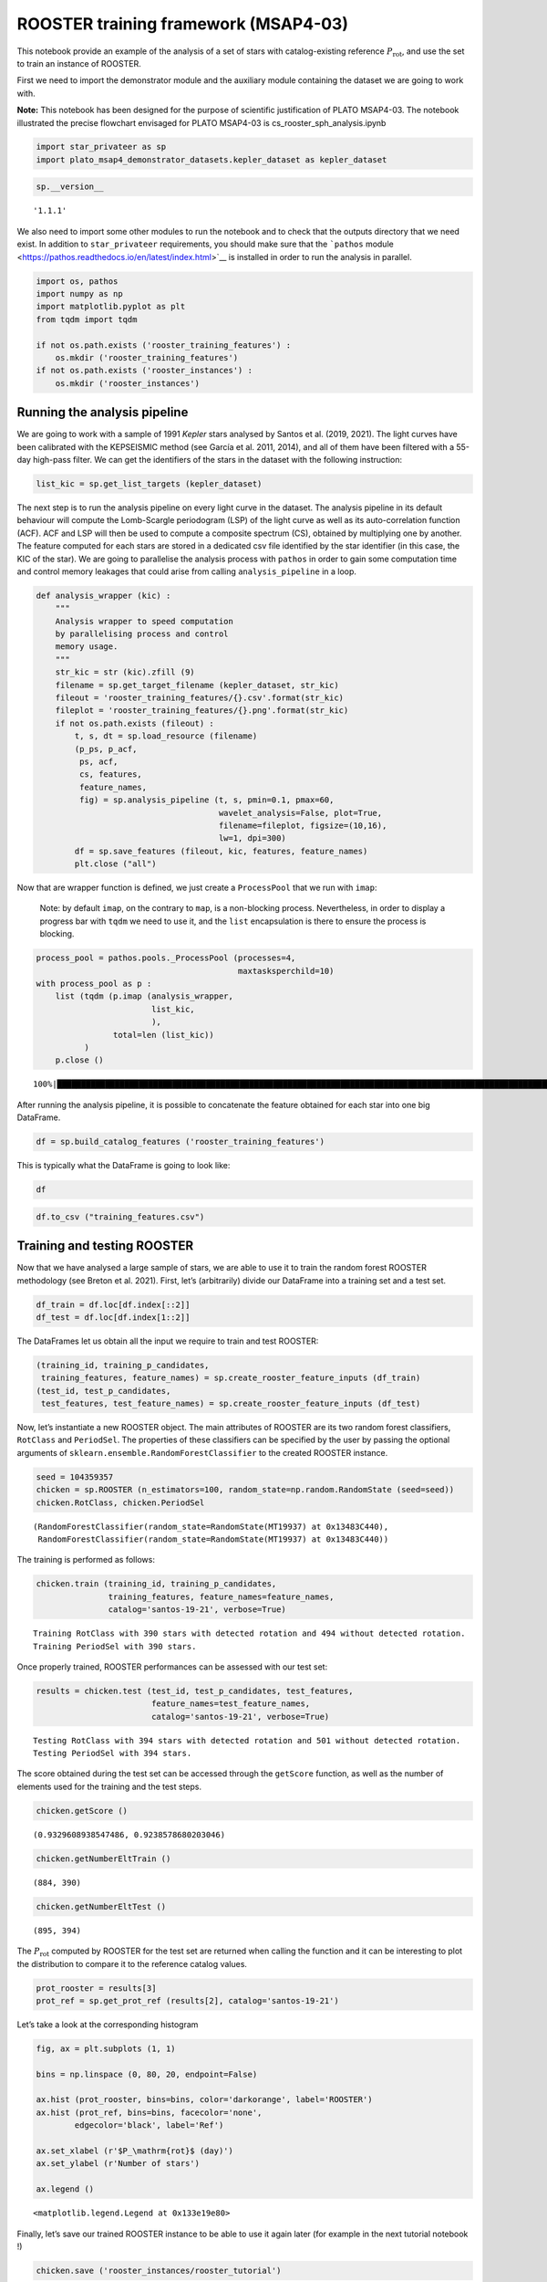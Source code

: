 ROOSTER training framework (MSAP4-03)
=====================================

This notebook provide an example of the analysis of a set of stars with
catalog-existing reference :math:`P_\mathrm{rot}`, and use the set to
train an instance of ROOSTER.

First we need to import the demonstrator module and the auxiliary module
containing the dataset we are going to work with.

**Note:** This notebook has been designed for the purpose of scientific
justification of PLATO MSAP4-03. The notebook illustrated the precise
flowchart envisaged for PLATO MSAP4-03 is cs_rooster_sph_analysis.ipynb

.. code:: ipython3

    import star_privateer as sp
    import plato_msap4_demonstrator_datasets.kepler_dataset as kepler_dataset

.. code:: ipython3

    sp.__version__




.. parsed-literal::

    '1.1.1'



We also need to import some other modules to run the notebook and to
check that the outputs directory that we need exist. In addition to
``star_privateer`` requirements, you should make sure that the
```pathos``
module <https://pathos.readthedocs.io/en/latest/index.html>`__ is
installed in order to run the analysis in parallel.

.. code:: ipython3

    import os, pathos
    import numpy as np
    import matplotlib.pyplot as plt
    from tqdm import tqdm
    
    if not os.path.exists ('rooster_training_features') :
        os.mkdir ('rooster_training_features')
    if not os.path.exists ('rooster_instances') :
        os.mkdir ('rooster_instances')

Running the analysis pipeline
-----------------------------

We are going to work with a sample of 1991 *Kepler* stars analysed by
Santos et al. (2019, 2021). The light curves have been calibrated with
the KEPSEISMIC method (see García et al. 2011, 2014), and all of them
have been filtered with a 55-day high-pass filter. We can get the
identifiers of the stars in the dataset with the following instruction:

.. code:: ipython3

    list_kic = sp.get_list_targets (kepler_dataset)

The next step is to run the analysis pipeline on every light curve in
the dataset. The analysis pipeline in its default behaviour will compute
the Lomb-Scargle periodogram (LSP) of the light curve as well as its
auto-correlation function (ACF). ACF and LSP will then be used to
compute a composite spectrum (CS), obtained by multiplying one by
another. The feature computed for each stars are stored in a dedicated
csv file identified by the star identifier (in this case, the KIC of the
star). We are going to parallelise the analysis process with ``pathos``
in order to gain some computation time and control memory leakages that
could arise from calling ``analysis_pipeline`` in a loop.

.. code:: ipython3

    def analysis_wrapper (kic) :
        """
        Analysis wrapper to speed computation
        by parallelising process and control
        memory usage.
        """
        str_kic = str (kic).zfill (9)
        filename = sp.get_target_filename (kepler_dataset, str_kic)
        fileout = 'rooster_training_features/{}.csv'.format(str_kic)
        fileplot = 'rooster_training_features/{}.png'.format(str_kic)
        if not os.path.exists (fileout) :
            t, s, dt = sp.load_resource (filename)
            (p_ps, p_acf, 
             ps, acf, 
             cs, features, 
             feature_names, 
             fig) = sp.analysis_pipeline (t, s, pmin=0.1, pmax=60,
                                          wavelet_analysis=False, plot=True,
                                          filename=fileplot, figsize=(10,16), 
                                          lw=1, dpi=300)
            df = sp.save_features (fileout, kic, features, feature_names)
            plt.close ("all")

Now that are wrapper function is defined, we just create a
``ProcessPool`` that we run with ``imap``:

   Note: by default ``imap``, on the contrary to ``map``, is a
   non-blocking process. Nevertheless, in order to display a progress
   bar with ``tqdm`` we need to use it, and the ``list`` encapsulation
   is there to ensure the process is blocking.

.. code:: ipython3

    process_pool = pathos.pools._ProcessPool (processes=4, 
                                              maxtasksperchild=10)
    with process_pool as p :
        list (tqdm (p.imap (analysis_wrapper,
                            list_kic,
                            ),
                    total=len (list_kic))
              )
        p.close ()


.. parsed-literal::

    100%|███████████████████████████████████████████████████████████████████████████████████████████████████████████████████████| 1991/1991 [00:02<00:00, 813.84it/s]


After running the analysis pipeline, it is possible to concatenate the
feature obtained for each star into one big DataFrame.

.. code:: ipython3

    df = sp.build_catalog_features ('rooster_training_features')

This is typically what the DataFrame is going to look like:

.. code:: ipython3

    df




.. raw:: html

    <div>
    <style scoped>
        .dataframe tbody tr th:only-of-type {
            vertical-align: middle;
        }
    
        .dataframe tbody tr th {
            vertical-align: top;
        }
    
        .dataframe thead th {
            text-align: right;
        }
    </style>
    <table border="1" class="dataframe">
      <thead>
        <tr style="text-align: right;">
          <th></th>
          <th>prot_ps</th>
          <th>prot_acf</th>
          <th>prot_cs</th>
          <th>e_prot_ps</th>
          <th>E_prot_ps</th>
          <th>e_prot_acf</th>
          <th>E_prot_acf</th>
          <th>e_prot_cs</th>
          <th>E_prot_cs</th>
          <th>sph_ps</th>
          <th>sph_acf</th>
          <th>sph_cs</th>
          <th>h_ps</th>
          <th>fa_prob_ps</th>
          <th>hacf</th>
          <th>gacf</th>
          <th>hcs</th>
        </tr>
        <tr>
          <th>target_id</th>
          <th></th>
          <th></th>
          <th></th>
          <th></th>
          <th></th>
          <th></th>
          <th></th>
          <th></th>
          <th></th>
          <th></th>
          <th></th>
          <th></th>
          <th></th>
          <th></th>
          <th></th>
          <th></th>
          <th></th>
        </tr>
      </thead>
      <tbody>
        <tr>
          <th>891901</th>
          <td>72.869400</td>
          <td>51.574947</td>
          <td>5.641531</td>
          <td>11.498762</td>
          <td>16.801211</td>
          <td>-1.0</td>
          <td>-1.0</td>
          <td>0.013099</td>
          <td>0.013099</td>
          <td>784.128871</td>
          <td>773.889578</td>
          <td>620.957800</td>
          <td>6.840314e+04</td>
          <td>0.0</td>
          <td>0.277619</td>
          <td>0.109637</td>
          <td>0.122620</td>
        </tr>
        <tr>
          <th>1162339</th>
          <td>73.786255</td>
          <td>78.690215</td>
          <td>-1.000000</td>
          <td>9.241541</td>
          <td>12.330192</td>
          <td>-1.0</td>
          <td>-1.0</td>
          <td>-1.000000</td>
          <td>-1.000000</td>
          <td>2264.578879</td>
          <td>2190.576851</td>
          <td>-1.000000</td>
          <td>8.107581e+05</td>
          <td>0.0</td>
          <td>0.864250</td>
          <td>0.429628</td>
          <td>0.911895</td>
        </tr>
        <tr>
          <th>1163248</th>
          <td>72.325512</td>
          <td>59.625771</td>
          <td>31.106914</td>
          <td>10.129668</td>
          <td>14.071197</td>
          <td>-1.0</td>
          <td>-1.0</td>
          <td>0.461511</td>
          <td>0.461511</td>
          <td>541.792440</td>
          <td>541.775945</td>
          <td>536.567054</td>
          <td>1.771122e+04</td>
          <td>0.0</td>
          <td>0.271948</td>
          <td>0.135494</td>
          <td>0.242804</td>
        </tr>
        <tr>
          <th>1164583</th>
          <td>49.879590</td>
          <td>43.891695</td>
          <td>46.649025</td>
          <td>9.570083</td>
          <td>15.528976</td>
          <td>-1.0</td>
          <td>-1.0</td>
          <td>5.788649</td>
          <td>5.788649</td>
          <td>1650.038075</td>
          <td>1642.510883</td>
          <td>1699.105727</td>
          <td>1.188174e+05</td>
          <td>0.0</td>
          <td>0.635193</td>
          <td>0.317102</td>
          <td>0.470231</td>
        </tr>
        <tr>
          <th>1433067</th>
          <td>73.786360</td>
          <td>83.226618</td>
          <td>47.031942</td>
          <td>13.608601</td>
          <td>21.562106</td>
          <td>-1.0</td>
          <td>-1.0</td>
          <td>1.743351</td>
          <td>1.743351</td>
          <td>1220.871088</td>
          <td>1261.758571</td>
          <td>1197.588777</td>
          <td>3.545902e+04</td>
          <td>0.0</td>
          <td>0.348045</td>
          <td>0.222222</td>
          <td>0.142060</td>
        </tr>
        <tr>
          <th>...</th>
          <td>...</td>
          <td>...</td>
          <td>...</td>
          <td>...</td>
          <td>...</td>
          <td>...</td>
          <td>...</td>
          <td>...</td>
          <td>...</td>
          <td>...</td>
          <td>...</td>
          <td>...</td>
          <td>...</td>
          <td>...</td>
          <td>...</td>
          <td>...</td>
          <td>...</td>
        </tr>
        <tr>
          <th>12647815</th>
          <td>10.332284</td>
          <td>10.421169</td>
          <td>10.439065</td>
          <td>0.916122</td>
          <td>1.113599</td>
          <td>-1.0</td>
          <td>-1.0</td>
          <td>0.052547</td>
          <td>0.052547</td>
          <td>4731.203891</td>
          <td>4731.485721</td>
          <td>4725.580181</td>
          <td>1.736751e+06</td>
          <td>0.0</td>
          <td>0.993603</td>
          <td>0.606440</td>
          <td>0.928364</td>
        </tr>
        <tr>
          <th>12737258</th>
          <td>40.694822</td>
          <td>77.607082</td>
          <td>40.528748</td>
          <td>3.924354</td>
          <td>4.862094</td>
          <td>-1.0</td>
          <td>-1.0</td>
          <td>0.874980</td>
          <td>0.874980</td>
          <td>2129.783908</td>
          <td>2155.527066</td>
          <td>2138.397742</td>
          <td>4.015526e+05</td>
          <td>0.0</td>
          <td>0.675193</td>
          <td>0.421634</td>
          <td>3.076674</td>
        </tr>
        <tr>
          <th>12784167</th>
          <td>18.391466</td>
          <td>12.709734</td>
          <td>46.124761</td>
          <td>2.039831</td>
          <td>2.621296</td>
          <td>-1.0</td>
          <td>-1.0</td>
          <td>1.764008</td>
          <td>1.764008</td>
          <td>631.230913</td>
          <td>615.325577</td>
          <td>642.343757</td>
          <td>1.074141e+04</td>
          <td>0.0</td>
          <td>0.000056</td>
          <td>0.082313</td>
          <td>2.219790</td>
        </tr>
        <tr>
          <th>12834290</th>
          <td>52.170605</td>
          <td>57.295905</td>
          <td>53.100124</td>
          <td>5.944460</td>
          <td>7.698935</td>
          <td>-1.0</td>
          <td>-1.0</td>
          <td>1.524360</td>
          <td>1.524360</td>
          <td>520.273316</td>
          <td>527.046251</td>
          <td>531.063571</td>
          <td>9.395823e+03</td>
          <td>0.0</td>
          <td>0.197379</td>
          <td>0.076179</td>
          <td>0.122809</td>
        </tr>
        <tr>
          <th>12834663</th>
          <td>89.966120</td>
          <td>91.438937</td>
          <td>-1.000000</td>
          <td>4.284101</td>
          <td>4.735059</td>
          <td>-1.0</td>
          <td>-1.0</td>
          <td>-1.000000</td>
          <td>-1.000000</td>
          <td>1084.671035</td>
          <td>1084.671035</td>
          <td>-1.000000</td>
          <td>2.799866e+03</td>
          <td>0.0</td>
          <td>0.089992</td>
          <td>0.139271</td>
          <td>0.367917</td>
        </tr>
      </tbody>
    </table>
    <p>1991 rows × 17 columns</p>
    </div>



.. code:: ipython3

    df.to_csv ("training_features.csv")

Training and testing ROOSTER
----------------------------

Now that we have analysed a large sample of stars, we are able to use it
to train the random forest ROOSTER methodology (see Breton et al. 2021).
First, let’s (arbitrarily) divide our DataFrame into a training set and
a test set.

.. code:: ipython3

    df_train = df.loc[df.index[::2]]
    df_test = df.loc[df.index[1::2]]

The DataFrames let us obtain all the input we require to train and test
ROOSTER:

.. code:: ipython3

    (training_id, training_p_candidates, 
     training_features, feature_names) = sp.create_rooster_feature_inputs (df_train)
    (test_id, test_p_candidates, 
     test_features, test_feature_names) = sp.create_rooster_feature_inputs (df_test)

Now, let’s instantiate a new ROOSTER object. The main attributes of
ROOSTER are its two random forest classifiers, ``RotClass`` and
``PeriodSel``. The properties of these classifiers can be specified by
the user by passing the optional arguments of
``sklearn.ensemble.RandomForestClassifier`` to the created ROOSTER
instance.

.. code:: ipython3

    seed = 104359357
    chicken = sp.ROOSTER (n_estimators=100, random_state=np.random.RandomState (seed=seed))
    chicken.RotClass, chicken.PeriodSel




.. parsed-literal::

    (RandomForestClassifier(random_state=RandomState(MT19937) at 0x13483C440),
     RandomForestClassifier(random_state=RandomState(MT19937) at 0x13483C440))



The training is performed as follows:

.. code:: ipython3

    chicken.train (training_id, training_p_candidates,
                   training_features, feature_names=feature_names,
                   catalog='santos-19-21', verbose=True)


.. parsed-literal::

    Training RotClass with 390 stars with detected rotation and 494 without detected rotation.
    Training PeriodSel with 390 stars.


Once properly trained, ROOSTER performances can be assessed with our
test set:

.. code:: ipython3

    results = chicken.test (test_id, test_p_candidates, test_features, 
                            feature_names=test_feature_names, 
                            catalog='santos-19-21', verbose=True)


.. parsed-literal::

    Testing RotClass with 394 stars with detected rotation and 501 without detected rotation.
    Testing PeriodSel with 394 stars.


The score obtained during the test set can be accessed through the
``getScore`` function, as well as the number of elements used for the
training and the test steps.

.. code:: ipython3

    chicken.getScore ()




.. parsed-literal::

    (0.9329608938547486, 0.9238578680203046)



.. code:: ipython3

    chicken.getNumberEltTrain ()




.. parsed-literal::

    (884, 390)



.. code:: ipython3

    chicken.getNumberEltTest ()




.. parsed-literal::

    (895, 394)



The :math:`P_\mathrm{rot}` computed by ROOSTER for the test set are
returned when calling the function and it can be interesting to plot the
distribution to compare it to the reference catalog values.

.. code:: ipython3

    prot_rooster = results[3]
    prot_ref = sp.get_prot_ref (results[2], catalog='santos-19-21')

Let’s take a look at the corresponding histogram

.. code:: ipython3

    fig, ax = plt.subplots (1, 1)
    
    bins = np.linspace (0, 80, 20, endpoint=False)
    
    ax.hist (prot_rooster, bins=bins, color='darkorange', label='ROOSTER')
    ax.hist (prot_ref, bins=bins, facecolor='none',
            edgecolor='black', label='Ref')
    
    ax.set_xlabel (r'$P_\mathrm{rot}$ (day)')
    ax.set_ylabel (r'Number of stars')
    
    ax.legend ()




.. parsed-literal::

    <matplotlib.legend.Legend at 0x133e19e80>




.. image:: rooster_training_framework_files/rooster_training_framework_34_1.png


Finally, let’s save our trained ROOSTER instance to be able to use it
again later (for example in the next tutorial notebook !)

.. code:: ipython3

    chicken.save ('rooster_instances/rooster_tutorial')


